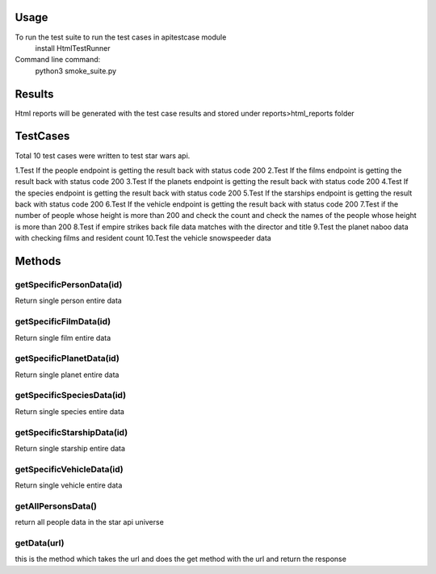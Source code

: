 Usage
========
To run the test suite to run the test cases in apitestcase module
    install HtmlTestRunner


Command line command:
    python3 smoke_suite.py 

Results
=======
Html reports will be generated with the test case results and stored under reports>html_reports folder

TestCases
=========
Total 10 test cases were written to test star wars api.

1.Test If the people endpoint is getting the result back with status code 200
2.Test If the films endpoint is getting the result back with status code 200
3.Test If the planets endpoint is getting the result back with status code 200
4.Test If the species endpoint is getting the result back with status code 200
5.Test If the starships endpoint is getting the result back with status code 200
6.Test If the vehicle endpoint is getting the result back with status code 200
7.Test if the number of people whose height is more than 200 and check the count and check the names of the people whose height is more than 200
8.Test if empire strikes back file data matches with the director and title
9.Test the  planet naboo data with checking films and resident count
10.Test the vehicle snowspeeder data

Methods
=======

getSpecificPersonData(id)
--------------------------
Return single person entire data

getSpecificFilmData(id)
-----------------------
Return single film entire data

getSpecificPlanetData(id)
-------------------------
Return single planet entire data

getSpecificSpeciesData(id)
--------------------------
Return single species entire data

getSpecificStarshipData(id)
----------------------------
Return single starship entire data

getSpecificVehicleData(id)
--------------------------
Return single vehicle entire data

getAllPersonsData()
--------------------
return all people data in the star api universe

getData(url)
-------------
this is the method which takes the url and does the get method with the url and return the response